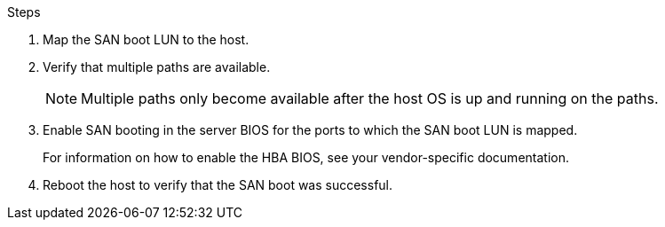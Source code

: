 .Steps

. Map the SAN boot LUN to the host.
. Verify that multiple paths are available.
+
[NOTE] 
Multiple paths only become available after the host OS is up and running on the paths.

. Enable SAN booting in the server BIOS for the ports to which the SAN boot LUN is mapped.
+
For information on how to enable the HBA BIOS, see your vendor-specific documentation.

. Reboot the host to verify that the SAN boot was successful.

